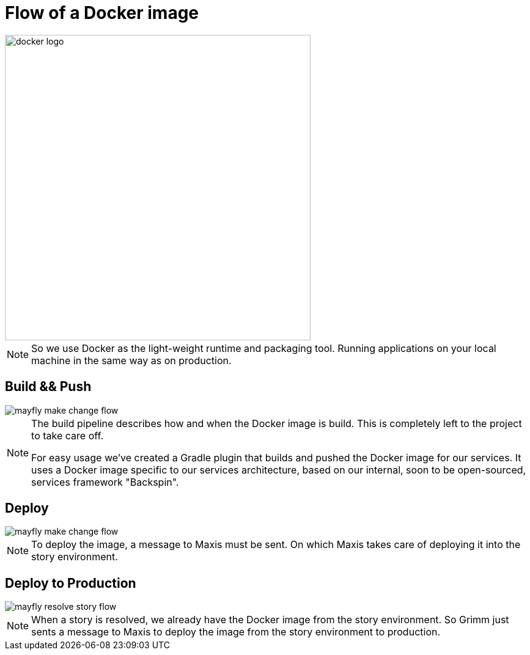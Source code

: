 = Flow of a Docker image

image::docker-logo.png[width=500]

[NOTE.speaker]
--
So we use Docker as the light-weight runtime
and packaging tool. Running applications
on your local machine in the same way as
on production.
--

[data-transition=none]
== Build && Push

image::mayfly-make-change-flow.png[]

[NOTE.speaker]
--
The build pipeline describes how and when
the Docker image is build. This is completely
left to the project to take care off.

For easy usage we've created a Gradle plugin
that builds and pushed the Docker image for
our services. It uses a Docker image
specific to our services architecture, based
on our internal, soon to be open-sourced,
services framework "Backspin".
--

[data-transition=fade-in slide-out]
== Deploy

image::mayfly-make-change-flow.png[]

[NOTE.speaker]
--
To deploy the image, a message to Maxis
must be sent. On which Maxis takes care of
deploying it into the story environment.
--

== Deploy to Production

image::mayfly-resolve-story-flow.png[]

[NOTE.speaker]
--
When a story is resolved, we already have the
Docker image from the story environment.
So Grimm just sents a message to Maxis to
deploy the image from the story environment
to production.
--
